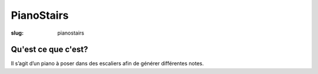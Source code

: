 ===========
PianoStairs
===========

:slug: pianostairs

Qu'est ce que c'est?
====================

Il s’agit d’un piano à poser dans des escaliers afin de générer différentes
notes.
